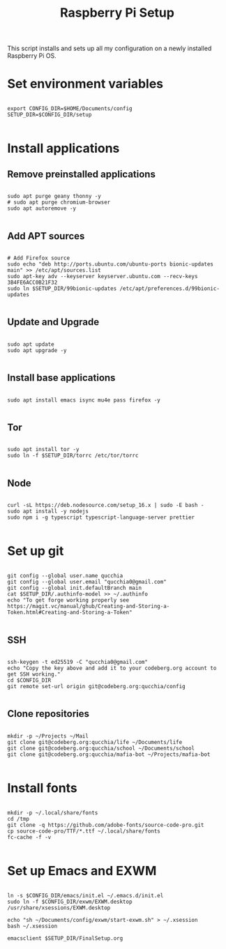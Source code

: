#+title:Raspberry Pi Setup
#+PROPERTY: header-args:shell :tangle ./setup.sh

This script installs and sets up all my configuration on a newly installed Raspberry Pi OS.

* Set environment variables

#+begin_src shell

  export CONFIG_DIR=$HOME/Documents/config
  SETUP_DIR=$CONFIG_DIR/setup

#+end_src

* Install applications

** Remove preinstalled applications

#+begin_src shell

  sudo apt purge geany thonny -y
  # sudo apt purge chromium-browser
  sudo apt autoremove -y

#+end_src

** Add APT sources
      
#+begin_src shell

  # Add Firefox source
  sudo echo "deb http://ports.ubuntu.com/ubuntu-ports bionic-updates main" >> /etc/apt/sources.list
  sudo apt-key adv --keyserver keyserver.ubuntu.com --recv-keys 3B4FE6ACC0B21F32
  sudo ln $SETUP_DIR/99bionic-updates /etc/apt/preferences.d/99bionic-updates

#+end_src

** Update and Upgrade

#+begin_src shell

  sudo apt update
  sudo apt upgrade -y

#+end_src

** Install base applications

#+begin_src shell

  sudo apt install emacs isync mu4e pass firefox -y

#+end_src

** Tor

#+begin_src shell

  sudo apt install tor -y
  sudo ln -f $SETUP_DIR/torrc /etc/tor/torrc

#+end_src

** Node

#+begin_src shell

  curl -sL https://deb.nodesource.com/setup_16.x | sudo -E bash -
  sudo apt install -y nodejs
  sudo npm i -g typescript typescript-language-server prettier

#+end_src

* Set up git

#+begin_src shell

  git config --global user.name qucchia
  git config --global user.email "qucchia0@gmail.com"
  git config --global init.defaultBranch main
  cat $SETUP_DIR/.authinfo-model >> ~/.authinfo
  echo "To get forge working properly see https://magit.vc/manual/ghub/Creating-and-Storing-a-Token.html#Creating-and-Storing-a-Token"

#+end_src

** SSH

#+begin_src shell

  ssh-keygen -t ed25519 -C "qucchia0@gmail.com"
  echo "Copy the key above and add it to your codeberg.org account to get SSH working."
  cd $CONFIG_DIR
  git remote set-url origin git@codeberg.org:qucchia/config

#+end_src

** Clone repositories

#+begin_src shell

  mkdir -p ~/Projects ~/Mail
  git clone git@codeberg.org:qucchia/life ~/Documents/life
  git clone git@codeberg.org:qucchia/school ~/Documents/school
  git clone git@codeberg.org:qucchia/mafia-bot ~/Projects/mafia-bot

#+end_src

* Install fonts

#+begin_src shell

  mkdir -p ~/.local/share/fonts
  cd /tmp
  git clone -q https://github.com/adobe-fonts/source-code-pro.git
  cp source-code-pro/TTF/*.ttf ~/.local/share/fonts
  fc-cache -f -v

#+end_src

* Set up Emacs and EXWM

#+begin_src shell

  ln -s $CONFIG_DIR/emacs/init.el ~/.emacs.d/init.el
  sudo ln -f $CONFIG_DIR/exwm/EXWM.desktop /usr/share/xsessions/EXWM.desktop

  echo "sh ~/Documents/config/exwm/start-exwm.sh" > ~/.xsession
  bash ~/.xsession

  emacsclient $SETUP_DIR/FinalSetup.org

#+end_src
